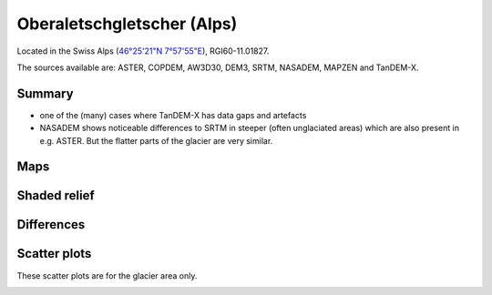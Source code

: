 Oberaletschgletscher (Alps)
===========================

Located in the Swiss Alps (`46°25'21"N 7°57'55"E <https://goo.gl/maps/qudRQdv96o82>`_),
RGI60-11.01827.

The sources available are: ASTER, COPDEM, AW3D30, DEM3, SRTM, NASADEM, MAPZEN and TanDEM-X.

Summary
-------

- one of the (many) cases where TanDEM-X has data gaps and artefacts
- NASADEM shows noticeable differences to SRTM in steeper (often unglaciated
  areas) which are also present in e.g. ASTER. But the flatter parts of the
  glacier are very similar.

Maps
----

.. image:: /_static/dems_examples/oberaletsch/dem_topo_color.png
    :width: 100%

Shaded relief
-------------

.. image:: /_static/dems_examples/oberaletsch/dem_topo_shade.png
    :width: 100%


Differences
-----------

.. image:: /_static/dems_examples/oberaletsch/dem_diffs.png
    :width: 100%



Scatter plots
-------------

These scatter plots are for the glacier area only.

.. image:: /_static/dems_examples/oberaletsch/dem_scatter.png
    :width: 100%
